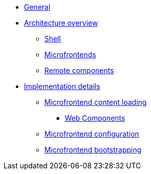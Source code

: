 * xref:index.adoc[General]
* xref:architecture-overview/index.adoc[Architecture overview]
** xref:architecture-overview/shell.adoc[Shell]
** xref:architecture-overview/mfe.adoc[Microfrontends]
** xref:architecture-overview/remote-components.adoc[Remote components]
* xref:implementation-details/index.adoc[Implementation details]
** xref:implementation-details/mfe-content-loading/index.adoc[Microfrontend content loading]
*** xref:implementation-details/mfe-content-loading/webcomponents.adoc[Web Components]
** xref:implementation-details/webpack.adoc[Microfrontend configuration]
** xref:implementation-details/bootstrapping.adoc[Microfrontend bootstrapping]
